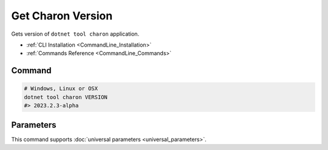 Get Charon Version
==================

Gets version of ``dotnet tool charon`` application.

- :ref:`CLI Installation <CommandLine_Installation>`
- :ref:`Commands Reference <CommandLine_Commands>`

---------------
 Command
---------------

.. code-block:: bash

  # Windows, Linux or OSX
  dotnet tool charon VERSION
  #> 2023.2.3-alpha
  
---------------
 Parameters
---------------
 
This command supports :doc:`universal parameters <universal_parameters>`.
